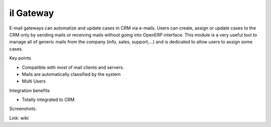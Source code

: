 il Gateway
------------

E-mail gateways can automatize and update cases in CRM via e-mails. Users can
create, assign or update cases to the CRM only by sending mails or receiving
mails without going into OpenERP interface. This module is a very useful tool
to manage all of generic mails from the company (info, sales, support,...) and
is dedicated to allow users to assign some cases.

Key points

* Compatible with most of mail clients and servers.
* Mails are automatically classified by the system
* Multi Users

Integration benefits

* Totally integrated to CRM

Screenshots:


Link: wiki
